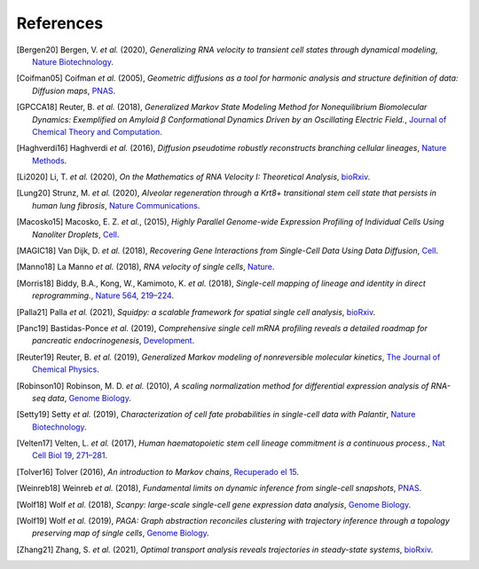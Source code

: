 References
----------

.. [Bergen20] Bergen, V. *et al.* (2020),
   *Generalizing RNA velocity to transient cell states through dynamical modeling*,
   `Nature Biotechnology <https://doi.org/10.1038/s41587-020-0591-3>`__.

.. [Coifman05] Coifman *et al.* (2005),
    *Geometric diffusions as a tool for harmonic analysis and structure definition of data: Diffusion maps*,
    `PNAS <https://doi.org/10.1073/pnas.0500334102>`__.

.. [GPCCA18] Reuter, B. *et al.* (2018),
   *Generalized Markov State Modeling Method for Nonequilibrium Biomolecular Dynamics: Exemplified on Amyloid β
   Conformational Dynamics Driven by an Oscillating Electric Field.*,
   `Journal of Chemical Theory and Computation <https://doi.org/10.1021/acs.jctc.8b00079>`__.

.. [Haghverdi16] Haghverdi *et al.* (2016),
   *Diffusion pseudotime robustly reconstructs branching cellular lineages*,
   `Nature Methods <https://doi.org/10.1038/nmeth.3971>`__.

.. [Li2020] Li, T. *et al.* (2020),
    *On the Mathematics of RNA Velocity I: Theoretical Analysis*,
    `bioRxiv <https://doi.org/10.1101/2020.09.19.304584>`__.

.. [Lung20] Strunz, M. *et al.* (2020),
    *Alveolar regeneration through a Krt8+ transitional stem cell state that persists in human lung fibrosis*,
    `Nature Communications <https://doi.org/10.1038/s41467-020-17358-3>`__.

.. [Macosko15] Macosko, E. Z. *et al.*, (2015),
    *Highly Parallel Genome-wide Expression Profiling of Individual Cells Using Nanoliter Droplets*,
    `Cell <https://doi.org/10.1016/j.cell.2015.05.002>`__.

.. [MAGIC18] Van Dijk, D. *et al.* (2018),
    *Recovering Gene Interactions from Single-Cell Data Using Data Diffusion*,
    `Cell <https://doi.org/10.1016/j.cell.2018.05.061>`__.

.. [Manno18] La Manno *et al.* (2018),
    *RNA velocity of single cells*,
    `Nature <https://doi.org/10.1038/s41586-018-0414-6>`__.

.. [Morris18] Biddy, B.A., Kong, W., Kamimoto, K. *et al.* (2018),
    *Single-cell mapping of lineage and identity in direct reprogramming.*,
    `Nature 564, 219–224 <https://doi.org/10.1038/s41586-018-0744-4>`__.

.. [Palla21] Palla *et al.* (2021),
    *Squidpy: a scalable framework for spatial single cell analysis*,
    `bioRxiv <https://doi.org/10.1101/2021.02.19.431994>`__.

.. [Panc19] Bastidas-Ponce *et al.* (2019),
    *Comprehensive single cell mRNA profiling reveals a detailed roadmap for pancreatic endocrinogenesis*,
    `Development <https://doi.org/10.1242/dev.173849>`__.

.. [Reuter19] Reuter, B. *et al.* (2019),
    *Generalized Markov modeling of nonreversible molecular kinetics*,
    `The Journal of Chemical Physics <https://doi.org/10.1063/1.5064530>`__.

.. [Robinson10] Robinson, M. D. *et al.* (2010),
    *A scaling normalization method for differential expression analysis of RNA-seq data*,
    `Genome Biology <https://doi.org/10.1186/gb-2010-11-3-r25>`__.

.. [Setty19] Setty *et al.* (2019),
    *Characterization of cell fate probabilities in single-cell data with Palantir*,
    `Nature Biotechnology <https://doi.org/10.1038/s41587-019-0068-4>`__.

.. [Velten17] Velten, L. *et al.* (2017),
    *Human haematopoietic stem cell lineage commitment is a continuous process.*,
    `Nat Cell Biol 19, 271–281 <https://doi.org/10.1038/ncb3493>`__.

.. [Tolver16] Tolver (2016),
    *An introduction to Markov chains*,
    `Recuperado el 15 <http://old.math.ku.dk/noter/filer/stoknoter.pdf>`__.

.. [Weinreb18] Weinreb *et al.* (2018),
    *Fundamental limits on dynamic inference from single-cell snapshots*,
    `PNAS <https://doi.org/10.1073/pnas.1714723115>`__.

.. [Wolf18] Wolf *et al.* (2018),
    *Scanpy: large-scale single-cell gene expression data analysis*,
    `Genome Biology <https://doi.org/10.1186/s13059-017-1382-0>`__.

.. [Wolf19] Wolf *et al.* (2019),
    *PAGA: Graph abstraction reconciles clustering with trajectory inference through a topology preserving map of
    single cells*,
    `Genome Biology <https://doi.org/10.1186/s13059-019-1663-x>`__.

.. [Zhang21] Zhang, S. *et al.* (2021),
    *Optimal transport analysis reveals trajectories in steady-state systems*,
    `bioRxiv <https://doi.org/10.1101/2021.03.02.433630>`__.
